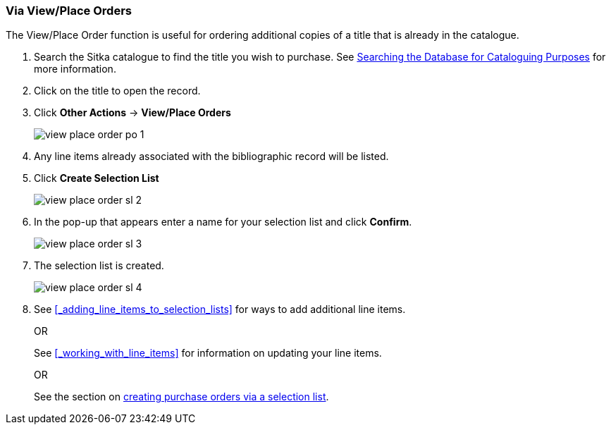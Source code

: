 [[_sl_via_view_place_order]]
Via View/Place Orders
~~~~~~~~~~~~~~~~~~~~~

(((view/place order)))
(((place order, staff catalogue)))
(((purchase orders, view/place order)))

The View/Place Order function is useful for ordering additional copies of a title
that is already in the catalogue.

. Search the Sitka catalogue to find the title you wish to purchase.  See 
http://docs.libraries.coop/sitka/_searching_the_database_for_cataloguing_purposes.html[Searching
the Database for Cataloguing Purposes] for more information.
. Click on the title to open the record. 
. Click *Other Actions* -> *View/Place Orders*
+
image::images/acquisitions/view-place-order/view-place-order-po-1.png[]
+
. Any line items already associated with the bibliographic record will be listed.
. Click *Create Selection List*
+
image::images/acquisitions/creating-selection-lists/view-place-order-sl-2.png[]
+
. In the pop-up that appears enter a name for your selection list and click *Confirm*.
+
image::images/acquisitions/creating-selection-lists/view-place-order-sl-3.png[]
+
. The selection list is created. 
+
image::images/acquisitions/creating-selection-lists/view-place-order-sl-4.png[]
+
. See xref:_adding_line_items_to_selection_lists[] for ways to add additional line items.
+
OR
+
See xref:_working_with_line_items[] for information on updating your line items. 
+
OR
+
See the section on xref:_via_a_selection_list[creating purchase orders via a selection list].

